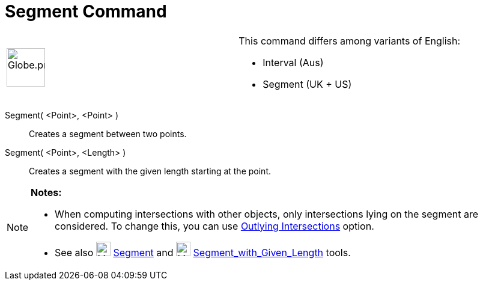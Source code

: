 = Segment Command

[width="100%",cols="50%,50%",]
|===
a|
image:64px-Globe.png[Globe.png,width=64,height=64]

a|
This command differs among variants of English:   

* Interval (Aus)  
* Segment (UK + US)

|===

Segment( <Point>, <Point> )::
  Creates a segment between two points.

Segment( <Point>, <Length> )::
  Creates a segment with the given length starting at the point.

[NOTE]
====

*Notes:*

* When computing intersections with other objects, only intersections lying on the segment are considered. To change
this, you can use xref:/tools/Intersect_Tool.adoc[Outlying Intersections] option.
* See also image:24px-Mode_segment.svg.png[Mode segment.svg,width=24,height=24] xref:/tools/Segment_Tool.adoc[Segment]
and image:24px-Mode_segmentfixed.svg.png[Mode segmentfixed.svg,width=24,height=24]
xref:/tools/Segment_with_Given_Length_Tool.adoc[Segment_with_Given_Length] tools.

====
